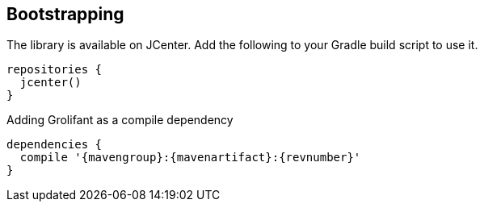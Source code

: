 == Bootstrapping

The library is available on JCenter. Add the following to your Gradle build script to use it.

[source,groovy]
----
repositories {
  jcenter()
}
----

.Adding Grolifant as a compile dependency
[source,groovy,subs="attributes"]
----
dependencies {
  compile '{mavengroup}:{mavenartifact}:{revnumber}'
}
----